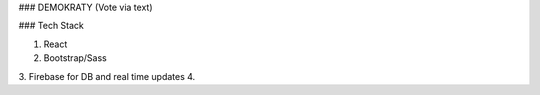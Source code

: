 ### DEMOKRATY (Vote via text)

### Tech Stack

1. React
2. Bootstrap/Sass
3. Firebase for DB and real time updates
4.
